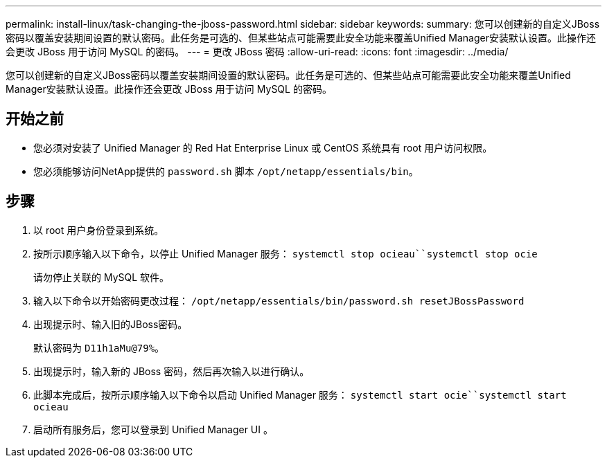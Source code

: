 ---
permalink: install-linux/task-changing-the-jboss-password.html 
sidebar: sidebar 
keywords:  
summary: 您可以创建新的自定义JBoss密码以覆盖安装期间设置的默认密码。此任务是可选的、但某些站点可能需要此安全功能来覆盖Unified Manager安装默认设置。此操作还会更改 JBoss 用于访问 MySQL 的密码。 
---
= 更改 JBoss 密码
:allow-uri-read: 
:icons: font
:imagesdir: ../media/


[role="lead"]
您可以创建新的自定义JBoss密码以覆盖安装期间设置的默认密码。此任务是可选的、但某些站点可能需要此安全功能来覆盖Unified Manager安装默认设置。此操作还会更改 JBoss 用于访问 MySQL 的密码。



== 开始之前

* 您必须对安装了 Unified Manager 的 Red Hat Enterprise Linux 或 CentOS 系统具有 root 用户访问权限。
* 您必须能够访问NetApp提供的 `password.sh` 脚本 `/opt/netapp/essentials/bin`。




== 步骤

. 以 root 用户身份登录到系统。
. 按所示顺序输入以下命令，以停止 Unified Manager 服务： `systemctl stop ocieau``systemctl stop ocie`
+
请勿停止关联的 MySQL 软件。

. 输入以下命令以开始密码更改过程： `/opt/netapp/essentials/bin/password.sh resetJBossPassword`
. 出现提示时、输入旧的JBoss密码。
+
默认密码为 `D11h1aMu@79%`。

. 出现提示时，输入新的 JBoss 密码，然后再次输入以进行确认。
. 此脚本完成后，按所示顺序输入以下命令以启动 Unified Manager 服务： `systemctl start ocie``systemctl start ocieau`
. 启动所有服务后，您可以登录到 Unified Manager UI 。


